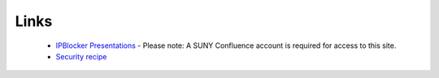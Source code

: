 Links
=====

 * `IPBlocker Presentations <https://confluence.itec.suny.edu/confluence/display/cs19/IP+Blocker>`_ - Please note: A SUNY Confluence account is required for access to this site.
 * `Security recipe <https://sites.google.com/site/securitycuisine/recipes/cag-5/ips-ip-blocker>`_
